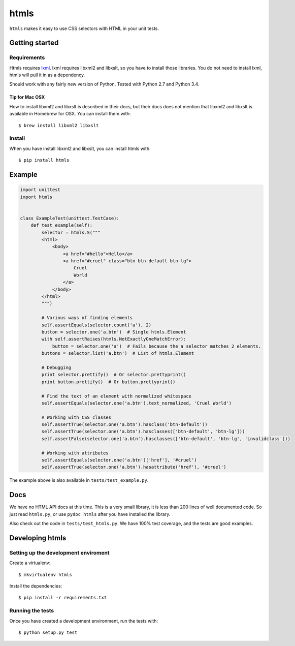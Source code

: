 #####
htmls
#####

.. image:: https://travis-ci.org/espenak/htmls.svg?branch=master
    :target: https://travis-ci.org/espenak/htmls

``htmls`` makes it easy to use CSS selectors with HTML in your unit tests.


***************
Getting started
***************

Requirements
============
Htmls requires `lxml <http://lxml.de/>`_. lxml requires libxml2 and libxslt,
so you have to install those libraries. You do not need to install lxml,
htmls will pull it in as a dependency.

Should work with any fairly new version of Python. Tested with Python 2.7 and Python 3.4.

Tip for Mac OSX
---------------
How to install libxml2 and libxslt is described in their docs, but their
docs does not mention that libxml2 and libxslt is available in Homebrew
for OSX. You can install them with::

    $ brew install libxml2 libxslt


Install
=======
When you have install libxml2 and libxslt, you can install htmls with:: 

    $ pip install htmls


*******
Example
*******
.. code:: python

    import unittest
    import htmls


    class ExampleTest(unittest.TestCase):
        def test_example(self):
            selector = htmls.S("""
            <html>
                <body>
                    <a href="#hello">Hello</a>
                    <a href="#cruel" class="btn btn-default btn-lg">
                        Cruel
                        World
                    </a>
                </body>
            </html>
            """)

            # Various ways of finding elements
            self.assertEquals(selector.count('a'), 2)
            button = selector.one('a.btn')  # Single htmls.Element
            with self.assertRaises(htmls.NotExactlyOneMatchError):
                button = selector.one('a')  # Fails because the a selector matches 2 elements.
            buttons = selector.list('a.btn')  # List of htmls.Element

            # Debugging
            print selector.prettify()  # Or selector.prettyprint()
            print button.prettify()  # Or button.prettyprint()

            # Find the text of an element with normalized whitespace
            self.assertEquals(selector.one('a.btn').text_normalized, 'Cruel World')

            # Working with CSS classes
            self.assertTrue(selector.one('a.btn').hasclass('btn-default'))
            self.assertTrue(selector.one('a.btn').hasclasses(['btn-default', 'btn-lg']))
            self.assertFalse(selector.one('a.btn').hasclasses(['btn-default', 'btn-lg', 'invalidclass']))

            # Working with attributes
            self.assertEquals(selector.one('a.btn')['href'], '#cruel')
            self.assertTrue(selector.one('a.btn').hasattribute('href'), '#cruel')


The example above is also available in ``tests/test_example.py``.


****
Docs
****
We have no HTML API docs at this time. This is a very small library,
it is less than 200 lines of well documented code. So just read ``htmls.py``,
or use ``pydoc htmls`` after you have installed the library.

Also check out the code in ``tests/test_htmls.py``. We have 100% test coverage,
and the tests are good examples.



*************************
Developing htmls
*************************

Setting up the development enviroment
=====================================

Create a virtualenv::

    $ mkvirtualenv htmls

Install the dependencies::

    $ pip install -r requirements.txt


Running the tests
=================
Once you have created a development environment, run the tests with::

    $ python setup.py test
